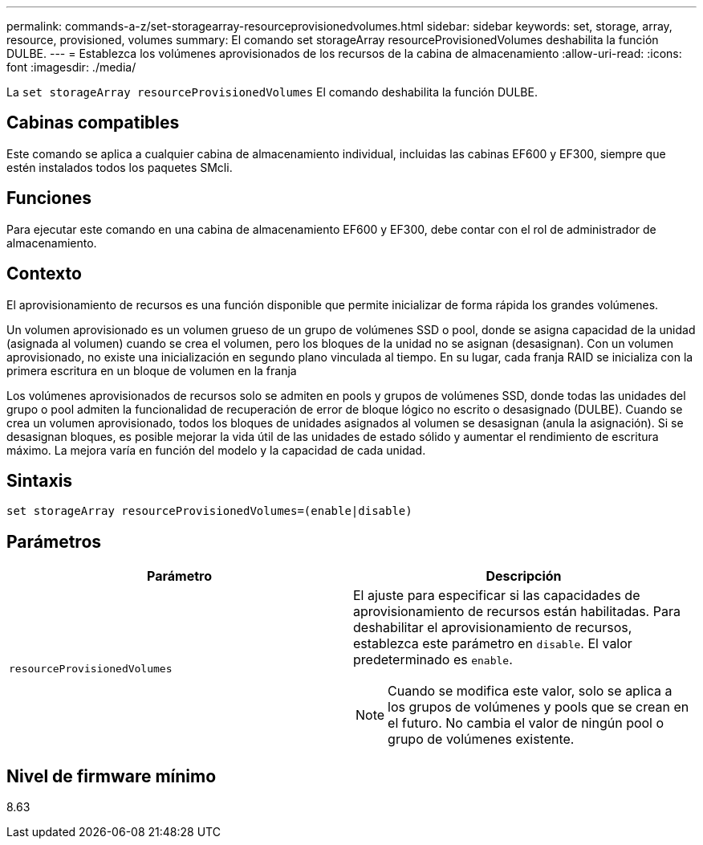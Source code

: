 ---
permalink: commands-a-z/set-storagearray-resourceprovisionedvolumes.html 
sidebar: sidebar 
keywords: set, storage, array, resource, provisioned, volumes 
summary: El comando set storageArray resourceProvisionedVolumes deshabilita la función DULBE. 
---
= Establezca los volúmenes aprovisionados de los recursos de la cabina de almacenamiento
:allow-uri-read: 
:icons: font
:imagesdir: ./media/


[role="lead"]
La `set storageArray resourceProvisionedVolumes` El comando deshabilita la función DULBE.



== Cabinas compatibles

Este comando se aplica a cualquier cabina de almacenamiento individual, incluidas las cabinas EF600 y EF300, siempre que estén instalados todos los paquetes SMcli.



== Funciones

Para ejecutar este comando en una cabina de almacenamiento EF600 y EF300, debe contar con el rol de administrador de almacenamiento.



== Contexto

El aprovisionamiento de recursos es una función disponible que permite inicializar de forma rápida los grandes volúmenes.

Un volumen aprovisionado es un volumen grueso de un grupo de volúmenes SSD o pool, donde se asigna capacidad de la unidad (asignada al volumen) cuando se crea el volumen, pero los bloques de la unidad no se asignan (desasignan). Con un volumen aprovisionado, no existe una inicialización en segundo plano vinculada al tiempo. En su lugar, cada franja RAID se inicializa con la primera escritura en un bloque de volumen en la franja

Los volúmenes aprovisionados de recursos solo se admiten en pools y grupos de volúmenes SSD, donde todas las unidades del grupo o pool admiten la funcionalidad de recuperación de error de bloque lógico no escrito o desasignado (DULBE). Cuando se crea un volumen aprovisionado, todos los bloques de unidades asignados al volumen se desasignan (anula la asignación). Si se desasignan bloques, es posible mejorar la vida útil de las unidades de estado sólido y aumentar el rendimiento de escritura máximo. La mejora varía en función del modelo y la capacidad de cada unidad.



== Sintaxis

[listing]
----
set storageArray resourceProvisionedVolumes=(enable|disable)
----


== Parámetros

[cols="2*"]
|===
| Parámetro | Descripción 


 a| 
`resourceProvisionedVolumes`
 a| 
El ajuste para especificar si las capacidades de aprovisionamiento de recursos están habilitadas. Para deshabilitar el aprovisionamiento de recursos, establezca este parámetro en `disable`. El valor predeterminado es `enable`.

[NOTE]
====
Cuando se modifica este valor, solo se aplica a los grupos de volúmenes y pools que se crean en el futuro. No cambia el valor de ningún pool o grupo de volúmenes existente.

====
|===


== Nivel de firmware mínimo

8.63
